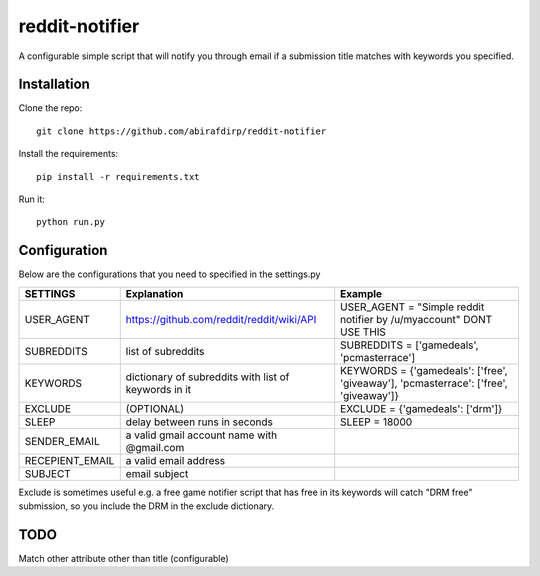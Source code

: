 reddit-notifier
==============================

A configurable simple script that will notify you through email if a submission title matches with keywords you specified.

Installation
-------------

Clone the repo::

   git clone https://github.com/abirafdirp/reddit-notifier

Install the requirements::

   pip install -r requirements.txt

Run it::

   python run.py


Configuration
-------------

Below are the configurations that you need to specified in the settings.py

======================================= ===================================================== ============================================== 
SETTINGS                                 Explanation                                          Example                           
======================================= ===================================================== ============================================== 
USER_AGENT                              https://github.com/reddit/reddit/wiki/API               USER_AGENT = "Simple reddit notifier by /u/myaccount" DONT USE THIS
SUBREDDITS                              list of subreddits                                      SUBREDDITS = ['gamedeals', 'pcmasterrace']                                     
KEYWORDS                                dictionary of subreddits with list of keywords in it                               KEYWORDS = {'gamedeals': ['free', 'giveaway'], 'pcmasterrace': ['free', 'giveaway']}                                       
EXCLUDE                                 (OPTIONAL)                                              EXCLUDE = {'gamedeals': ['drm']}   
SLEEP                                   delay between runs in seconds                           SLEEP = 18000 
SENDER_EMAIL                            a valid gmail account name with @gmail.com
RECEPIENT_EMAIL                         a valid email address
SUBJECT                                 email subject
======================================= ===================================================== ============================================== 

Exclude is sometimes useful e.g. a free game notifier script that has free in its keywords will catch "DRM free" submission, so you include the DRM in the exclude dictionary. 

TODO
-------------

Match other attribute other than title (configurable)